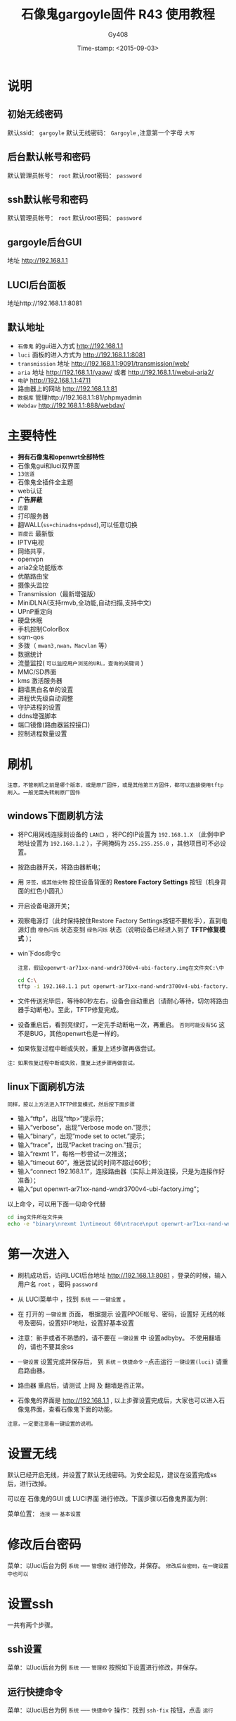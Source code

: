 #+TITLE: 石像鬼gargoyle固件 R43 使用教程
#+AUTHOR: Gy408
#+EMAIL:
#+DATE:  Time-stamp: <2015-09-03>
#+DESCRIPTION:
#+TAGS: :AD:AD:
#+STARTUP: showall
#+TODO: TODO | DONE| CANCELED
#+PRIORITIES: A B C
#+TAGS: @ERP(e)  @Network(n)  @helpdesk(d)  @support(s)  @PROJECT(p) @Idea(i) @Call(c) @task(t)
#+LANGUAGE:zh-CN
#+OPTIONS:   H:4 num:t toc:nil \n:nil @:t ::t |:t ^:nil -:t f:t *:t <:t
#+OPTIONS:   TeX:t LaTeX:t skip:nil d:nil todo:t pri:nil tags:not-in-toc
#+11HTML_HEAD: <link rel="stylesheet" type="text/css" href="../css2/org.css" />
#+LaTeX_CLASS:cn-article
#+EXPORT_SELECT_TAGS: export
#+EXPORT_EXCLUDE_TAGS: noexport
#+LINK_UP:
#+LINK_HOME:
#+XSLT:
#+BABEL: :exports code
# 语言+LANGUAGE:zh-CN en
# *粗体* /斜体/ :引用 =词引用= 脚注=1=  链接[[link][description]] 或者 [[link]] /斜体/  _下划线_
# 显示图片[[file://]] 中间加两个==,如==file:///home/hls/图片/选区_023.png= =
# ==中间数字,代表参考文献,++代表文字删除线,~~
# tex画水平线\hrule ,在html中<hr/>
# c-c ; 注释,不显示在导出的文档中
# 如果+OPTIONS: toc:t  中修改为0,则无法显示索引
#+BEGIN_LaTeX
\setcounter{page}{1}
\pagenumbering{arabic}
#+END_LaTeX
* 说明
** 初始无线密码
默认ssid： =gargoyle=
默认无线密码： =Gargoyle= ,注意第一个字母 =大写=
** 后台默认帐号和密码
默认管理员帐号： =root=
默认root密码： =password=
** ssh默认帐号和密码
默认管理员帐号： =root=
默认root密码： =password=
** gargoyle后台GUI
地址 http://192.168.1.1
** LUCI后台面板
地址http://192.168.1.1:8081
** 默认地址
- =石像鬼= 的gui进入方式 http://192.168.1.1
- =luci= 面板的进入方式为 http://192.168.1.1:8081
- =transmission= 地址 http://192.168.1.1:9091/transmission/web/
- =aria= 地址 http://192.168.1.1/yaaw/    或者  http://192.168.1.1/webui-aria2/
- =电驴=  http://192.168.1.1:4711
- 路由器上的网站 http://192.168.1.1:81
- =数据库= 管理http://192.168.1.1:81/phpmyadmin
- =Webdav=  http://192.168.1.1:888/webdav/
* 主要特性
- *拥有石像鬼和openwrt全部特性*
- 石像鬼gui和luci双界面
- =13信道=
- 石像鬼全插件全主题
- web认证
- *广告屏蔽*
- =迅雷=
- 打印服务器
- 翻WALL(=ss+chinadns+pdnsd=),可以任意切换
- =百度云= 最新版
- IPTV电视
- 网络共享，
- openvpn
- aria2全功能版本
- 优酷路由宝
- 摄像头监控
- Transmission（最新增强版）
- MiniDLNA(支持rmvb,全功能,自动扫描,支持中文)
- UPnP重定向
- 硬盘休眠
- 手机控制ColorBox
- sqm-qos
- 多拨（ =mwan3,nwan，Macvlan= 等）
- 数据统计
- 流量监控( =可以监控用户浏览的URL，查询的关键词= )
- MMC/SD界面
- kms 激活服务器
- 翻墙黑白名单的设置
- 进程优先级自动调整
- 守护进程的设置
- ddns增强脚本
- 端口镜像(路由器监控接口)
- 控制进程数量设置


* 刷机
=注意，不管刷机之前是哪个版本，或是原厂固件，或是其他第三方固件，都可以直接使用tftp刷入。一般无需先转刷原厂固件=
** windows下面刷机方法
- 将PC用网线连接到设备的 =LAN口= ，将PC的IP设置为 =192.168.1.X= （此例中IP地址设置为 =192.168.1.2= ），子网掩码为 =255.255.255.0= ，其他项目可不必设置。
- 按路由器开关，将路由器断电；
- 用 =牙签，或其他尖物= 按住设备背面的 *Restore Factory Settings* 按钮（机身背面的红色小圆孔）
- 开启设备电源开关；
- 观察电源灯（此时保持按住Restore Factory Settings按钮不要松手），直到电源灯由 =橙色闪烁= 状态变到 =绿色闪烁= 状态（说明设备已经进入到了 *TFTP修复模式* ）；
- win下dos命令c

  =注意，假设openwrt-ar71xx-nand-wndr3700v4-ubi-factory.img在文件夹C:\中=

  #+BEGIN_SRC sh
cd C:\
tftp -i 192.168.1.1 put openwrt-ar71xx-nand-wndr3700v4-ubi-factory.img
  #+END_SRC

- 文件传送完毕后，等待80秒左右，设备会自动重启（请耐心等待，切勿将路由器手动断电）。至此，TFTP修复完成。
- 设备重启后，看到亮绿灯，一定先手动断电一次，再重启。 =否则可能没有5G= 这不是BUG，其他openwrt也是一样的。
- 如果恢复过程中断或失败，重复上述步骤再做尝试。
=注：如果恢复过程中断或失败，重复上述步骤再做尝试。=

** linux下面刷机方法
=同样，按以上方法进入TFTP修复模式，然后按下面步骤=
- 输入“tftp”，出现“tftp>”提示符；
- 输入“verbose”，出现“Verbose mode on.”提示；
- 输入“binary”，出现“mode set to octet.”提示；
- 输入“trace”，出现“Packet tracing on.”提示；
- 输入“rexmt 1”，每格一秒尝试一次推送；
- 输入“timeout 60”，推送尝试的时间不超过60秒；
- 输入“connect 192.168.1.1”，连接路由器（实际上并没连接，只是为连接作好准备）；
- 输入“put openwrt-ar71xx-nand-wndr3700v4-ubi-factory.img”；

以上命令，可以用下面一句命令代替

#+BEGIN_SRC sh
cd img文件所在文件夹
echo -e "binary\nrexmt 1\ntimeout 60\ntrace\nput openwrt-ar71xx-nand-wndr3700v4-ubi-factory.img\n" | tftp 192.168.1.1
#+END_SRC

* 第一次进入

- 刷机成功后，访问LUCI后台地址 http://192.168.1.1:8081 ，登录的时候，输入用户名 =root= ，密码 =password=

- 从 LUCI菜单中 ，找到 =系统= --- =一键设置= 。

- 在 打开的 =一键设置= 页面， 根据提示 设置PPOE帐号、密码，设置好 无线的帐号及密码，设置好IP地址，设置好基本设置

- 注意：新手或者不熟悉的，请不要在 =一键设置= 中 设置adbyby。 不使用翻墙的，请也不要其余ss

- =一键设置= 设置完成并保存后， 到 =系统= -- =快捷命令= --点击运行 =一键设置(luci)= 请重启路由器。

- 路由器 重启后，请测试 上网 及 翻墙是否正常。

- 石像鬼的界面是 http://192.168.1.1 , 以上步骤设置完成后，大家也可以进入石像鬼界面，查看石像鬼下面的功能。

=注意，一定要注意看一键设置的说明。=


* 设置无线
默认已经开启无线，并设置了默认无线密码。为安全起见，建议在设置完成ss后，进行改掉。

可以在 石像鬼的GUI 或 LUCI界面 进行修改。下面步骤以石像鬼界面为例：

菜单位置： =连接= --- =基本设置=

* 修改后台密码
菜单：以luci后台为例 =系统= ----- =管理权=
进行修改，并保存。
=修改后台密码，在一键设置中也可以=



* 设置ssh
一共有两个步骤。
** ssh设置
菜单：以luci后台为例 =系统= ----- =管理权=
按照如下设置进行修改，并保存。

** 运行快捷命令
菜单：以luci后台为例 =系统= ----- =快捷命令=
操作：找到 =ssh-fix= 按钮，点击 =运行=

** 测试设置情况

#+BEGIN_SRC sh
ssh root@192.168.1.1
#+END_SRC

* 翻墙步骤及方案

- 一旦路由器 能正常上网后，可以设置翻墙。翻墙需要shadowsocks帐号及密码，shadowsocks的服务端建议开启 UDP转发

- 从 LUCI菜单中 ，找到 =服务= ---  =shadowsocks= 。记住仅仅修改里面的 服务器地址 服务器端口 本地端口 密码 加密方式。其他任何设置不要乱动。

- 从 LUCI菜单中 ，找到 =系统= ---  =快捷命令= 。

- 在 打开的 =快捷命令= 页面中，有两种翻墙方案。推荐第一种翻墙方案： 《翻墙方案一：带pdnsd》 。 只需要点击 =运行= 按钮 就可以

- 两种翻墙方案，可以任意切换。

* FTP服务器设置

- 登录LUCI界面后，点击 =服务=--- =FTP服务器=

- 点击=虚拟用户=页面

- 设置 =启用= 打勾，用户名 默认ftp不用修改

- 新建一个虚拟用户，可以设置任意的用户名+对应的密码，设置该用户对应的主目录（如/mnt/sda2）

- 设置文件夹的权限(如777)，是否允许写及创建目录，是否允许上传，是否允许其他权限。

* 百度云设置

- 登录LUCI界面后，点击 =服务=--- =SyncY百度云=

- =开机自动启动= 打勾，并点击 =绑定百度帐号=

- 根据提示的URL路径 及 出现的激活码，进入链接输入激活码，成功后返回

- 完成绑定

- 设置 日志文件 路径 ，比如 /mnt/sda2/tmp/baidu.log，建议设置在外部硬盘上面。

- 设置需要同步的目录。比如 本地目录设置为/mnt/sda2/syncy/upload 远端目录 为/ ,并设置同步方式。

- 保存和应用 设置。然后重启路由器

- 可以多测试几次，如仍有问题，可以到 =快捷命令中=--点击 =修复百度云=

* 设置翻墙黑名单

- 登录LUCI界面后，点击 =服务=--- =设置翻墙黑名单=

- =设置翻墙黑名单= ：所有需要 走ss路线的域名。

- 设置方法是： 按照 server=/.lsxszzg.com/127.0.0.1#7913 的格式 在任意位置插入一行

  #+BEGIN_SRC sh

#你自定义的规则，可以插入在下面
# 严格按照格式，一句一行
# 例子
#server=/.lsxszzg.com/127.0.0.1#7913
#设置完毕，需要重启路由器，或者重启ss相关服务
#下面是固件 自带的规则
server=/.lsxszzg.com/127.0.0.1#7913
  #+END_SRC


- 保存 并重启路由器

* 设置翻墙白名单

- 登录LUCI界面后，点击 =服务=--- =设置翻墙白名单=

- =设置翻墙白名单= ：所有需要 不走ss路线的域名。

- 设置方法是： 按照 server=/.taobao.com/114.114.114.114 的格式 在任意位置插入一行

  #+BEGIN_SRC sh
#每一行 写一个地址，严格按格式写
# 黑白名单 不能冲突
# 例子如下：
# server=/.taobao.com/114.114.114.114
#设置完毕，需要重启路由器，或者重启ss相关服务
#注意 如果需要将黑名单里面的地址，转成不走ss。首先需要将黑名单去掉该地址，并且修改ignore.list
server=/#/114.114.114.114

#for ddns
server=/.oray.com/114.114.114.114
server=/.3322.org/114.114.114.114
server=/.no-ip.com/114.114.114.114
server=/.ChangeIP.com/114.114.114.114
server=/.dyn.com/114.114.114.114
server=/.3322.net/114.114.114.114
server=/.dhs.org/114.114.114.114
server=/.dyns.cx/114.114.114.114

  #+END_SRC

- 保存 并重启路由器

* 广告屏蔽

- 登录LUCI界面后，点击 =服务=--- =广告屏蔽=

- =启动= ：启动 一定要打勾， =启用透明代理= ：请保持默认。

- =监听地址= ：192.168.1.1 或者是0.0.0.0， 请保持默认。

- 其他 任何设置 保持默认

- 点击 =保存和应用= ，如发现保存1次，没有运行，可以多保存应用几次 。

- 重启路由器，检查 =广告屏蔽= 是否已启动。

- 如 还是没有启动，可以手工 启动adbyby 服务

** 控制ADbyby的进程数量
点击菜单 =系统= --- =计划任务=
添加或反注释下面一句。其中下面的 数字 =1= 代表每隔1分钟对ADbyby进行进程控制一次。
#+BEGIN_SRC sh
*/1 * * * * sh /etc/config/psnumw
#+END_SRC


* 增强无线设置
=Opewrt对无线的支持，一般能支持到150M，这是Openwrt共有的。可以按照下面的方法，增强无线设置=

- 登录LUCI界面后，点击 =系统=--- =快捷命令=

- 点击运行 =增强无线设置=

* IPTV设置

- 用 网线 将 路由器的LAN 4口 连接到 电视IPTV盒子上面

- 点击 =系统= -- =快捷命令= ，点击运行 =IPTV设置(lan4)=

* Aria2设置
- 点击 =系统= -- =Aria2配置=
- =全局设置= --- 启用
- =文件和位置= ：设置默认下载路径 ，例如 /mnt/sda2/tmp/aria2
- 其他 任何设置 可保持默认
- 点击 =保存和应用= 。
- 重启路由器，检查 =aria2= 是否已启动。
- 如 还是没有启动，可以手工 启动aria2 服务

* 迅雷设置
固件已集成迅雷接口，有两种方法，可以安装迅雷，方法一是手工安装。方法二是 到 系统--快捷命令 点击“安装迅雷”进行自动安装。
=方法一是手工方法：可以按下列手工的方法，进行使用：=
- 在固件下载目录中，下载 =xunlei.tar.gz= 文件
- 将 =xunlei.tar.gz= 文件解压到 外置硬盘中。 或者将文件 放到 =/usr/share= 中。
- 访问luci 找到 迅雷 设置，设置迅雷的路径 为以上路径。
- 观察迅雷 luci界面，在启动信息处，是否能够取得激活码。
- 第4步如果没有效果，可以尝试，在第2步的迅雷路径中，执行 =./portal= 可以取得迅雷的激活码。
- 访问 远程迅雷，进行绑定
- 不管是哪种方法，出现问题，都可以到 web远程迅雷 处 解除或删除设备。或删除配置文件 （cd /usr/share/xunlei && rm -rf cfg/）

=方法二，可以用在线安装的方法=
- 从 LUCI菜单中 ，找到 =系统= ---  =快捷命令= 。
- 执行 =安装迅雷(要联网)=
- 执行的过程中，需要联网。并且注意提示信息。
- 该方法，迅雷自动安装到  =/usr/share= 中。



* 设置samba共享
需要按下面步骤设置
菜单：以luci后台为例 =服务= ----- =网络共享=


接下来，登陆ssh，输入如下命令

#+BEGIN_SRC sh
smbpasswd -a user1
#+END_SRC
注意 =user1= 和 上图的 =允许用户= 设置的用户一致。输入以上命令后，根据提示输入两次密码。

最后，我们测试。
- 在windows 访问samba

  #+BEGIN_SRC sh
\\192.168.1.1
  #+END_SRC

用户名为 =user1= ， 密码是smbpasswd命令后输入的密码。大家可以根据情况，将以上的 =user1= 取代成自己的。

* DDNS设置
DDNS动态域名，一共有三种方法设置。下面分开说明。 =从下面方法选择一种适合自己的方法即可=
** ddns设置脚本
- =系统= --- =ddns设置脚本=
- 尽量不要修改脚本的内容，只需要根据提示修改相关内容即可。
- 到 =系统= --- =计划任务= ， 反注释或添加下面语句

  #+BEGIN_SRC sh
 */8 * * * * sh /etc/config/ddnslitew
  #+END_SRC
=表示每8分钟，自动更新ddns=
** 石像鬼设置DDNS
石像鬼界面 --- =连接= --- =动态域名= ，根据提示设置即可。
** LUCI界面设置DDNS
LUCI界面 --- =服务= --- =动态DNS=
注意来源接口要选择 =pppoe-wan=

* 多拨叠加设置
=在多拨之前，一定要确认你所在的地区和线路是支持多拨的。大部分地区，电信和联通已经限制了多拨=
下面是多拨叠加的设置方法：
- =网络= --- =虚拟WAN接口=
启动：打勾
虚拟WAN接口数量：填写数量
使用WAN口进行拨号：根据各自情况选择
断线自动重连：可以打勾
最低在线接口数：根据各自情况填写

填写完毕以上内容后， =保存并应用=

- =网络= --- =虚拟WAN接口=
点击 =重新并发拨号=

- =系统= --- =快捷命令=
 运行 =多拨设置=

- =如果设置了多拨，但后来不使用多拨了，请不要启用虚拟WAN接口=
- 不使用多拨，请 到 =网络= --- =负载均衡= --- =规则= ，清空里面的规则。否则会 =影响网络的速度=

* miniDLNA设置
=本固件的miniDLNA是全功能版本，支持rmvb等不同的格式，支持自动扫描=
- LUCI 界面--- =miniDLNA=
- =启用= 打勾
- =根目录：= 设置为：基本目录
- =媒体目录：= 一定要设置正确。
比如 设置为 =/tmp/usb_mount/0000a87d-02/test=
一定要注意目录。注意目录是否正确及是否有权限。石像鬼的硬盘挂载位置为：/tmp/usb_mount/xxx/dir (=建议用此格式填写=)，也可以到石像鬼的界面指定。
或到挂载点中查看。

* 守护进程
- =系统= --- =守护进程=
- 尽量不要修改脚本的内容，只需要根据提示修改相关内容即可。
- 下面语句的 数字 =8= 代表每隔8分钟执行一次脚本。

  #+BEGIN_SRC sh
DAEMONNAME_LIST="syncy xunlei adbyby"   # 设置需要守护的进程，用空格分开，仅仅修改这句就可以了。
  #+END_SRC

- 到 =系统= --- =计划任务= ， 反注释或添加下面语句

  #+BEGIN_SRC sh
*/8 * * * * sh /etc/config/autoshw
  #+END_SRC

* 外置脚本
- =系统= --- =外置脚本=
- 可以将一些外置脚本粘帖到此处。
- 到 =系统= --- =计划任务= ， 反注释或添加下面语句。
- 下面语句的 数字 =8= 代表每隔8分钟执行一次脚本。
  #+BEGIN_SRC sh
*/8 * * * * sh /etc/config/autoshw
  #+END_SRC

